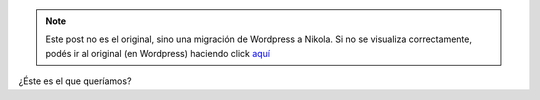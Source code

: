 .. link:
.. description:
.. tags: arte
.. date: 2012/09/25 11:55:12
.. title: Un mundo globalizado
.. slug: un-mundo-globalizado


.. note::

   Este post no es el original, sino una migración de Wordpress a
   Nikola. Si no se visualiza correctamente, podés ir al original (en
   Wordpress) haciendo click aquí_

.. _aquí: http://humitos.wordpress.com/2012/09/25/un-mundo-globalizado/


.. image:: http://humitos.files.wordpress.com/2012/09/dsc_6255.jpg
   :width: 580px
   :target: http://humitos.files.wordpress.com/2012/09/dsc_6255.jpg

¿Éste es el que queríamos?

